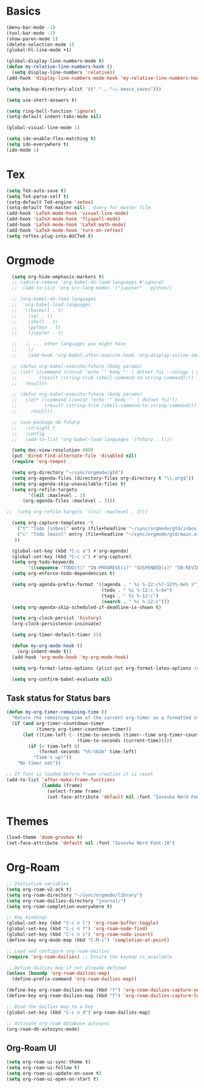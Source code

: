 * Basics

#+begin_src emacs-lisp :tangle yes
  (menu-bar-mode -1)
  (tool-bar-mode -1)
  (show-paren-mode 1)
  (delete-selection-mode 1)
  (global-hl-line-mode +1)

  (global-display-line-numbers-mode t)
  (defun my-relative-line-numbers-hook ()
    (setq display-line-numbers 'relative))
  (add-hook 'display-line-numbers-mode-hook 'my-relative-line-numbers-hook)

  (setq backup-directory-alist '(("." . "~/.emacs_saves")))

  (setq use-short-answers t)

  (setq ring-bell-function 'ignore)
  (setq-default indent-tabs-mode nil)

  (global-visual-line-mode 1)

  (setq ido-enable-flex-matching t)
  (setq ido-everywhere t)
  (ido-mode 1)
#+end_src

* Tex

#+begin_src emacs-lisp :tangle yes
  (setq TeX-auto-save t)
  (setq TeX-parse-self t)
  (setq-default TeX-engine 'xetex)
  (setq-default TeX-master nil) ; Query for master file.
  (add-hook 'LaTeX-mode-hook 'visual-line-mode)
  (add-hook 'LaTeX-mode-hook 'flyspell-mode)
  (add-hook 'LaTeX-mode-hook 'LaTeX-math-mode)
  (add-hook 'LaTeX-mode-hook 'turn-on-reftex)
  (setq reftex-plug-into-AUCTeX t)
#+end_src

* Orgmode

#+begin_src emacs-lisp :tangle yes
  (setq org-hide-emphasis-markers t)
  ;; (advice-remove 'org-babel-do-load-languages #'ignore)
  ;;  (add-to-list 'org-src-lang-modes '("jupyter" . python))

  ;; (org-babel-do-load-languages
  ;;  'org-babel-load-languages
  ;;  '((haskell . t)
  ;;    (sql . t)
  ;;    (shell . t)
  ;;    (python . t)
  ;;    (jupyter . t)

  ;;   ;; ... other languages you might have
  ;;    ))
  ;;    (add-hook 'org-babel-after-execute-hook 'org-display-inline-images 'append)

  ;; (defun org-babel-execute:fsharp (body params)
  ;; (let* ((command (concat "echo '" body "' | dotnet fsi --nologo | grep 'val it:.* =' | sed 's/^.*= //'"))
  ;;        (result (string-trim (shell-command-to-string command))))
  ;;   result))

  ;; (defun org-babel-execute:fsharp (body params)
  ;;   (let* ((command (concat "echo '" body "' | dotnet fsi"))
  ;;          (result (string-trim (shell-command-to-string command))))
  ;;     result))

  ;; (use-package ob-fsharp
  ;;   :straight t
  ;;   :config
  ;;   (add-to-list 'org-babel-load-languages '(fsharp . t)))

  (setq doc-view-resolution 400)
  (put 'dired-find-alternate-file 'disabled nil)
  (require 'org-tempo)

  (setq org-directory "~/sync/orgmode/gtd")
  (setq org-agenda-files (directory-files org-directory t "\\.org$"))
  (setq org-agenda-skip-unavailable-files t)
  (setq org-refile-targets
        '((nil :maxlevel . 3)
      (org-agenda-files :maxlevel . 3)))

;;  (setq org-refile-targets '((nil :maxlevel . 2)))

  (setq org-capture-templates '(
    ("t" "Todo [inbox]" entry (file+headline "~/sync/orgmode/gtd/inbox.org" "Inbox") "\n* TODO %i%?\n")
    ("c" "Todo [main]" entry (file+headline "~/sync/orgmode/gtd/main.org" "Inbox") "\n* TODO %i%?\n")
   ))

  (global-set-key (kbd "C-c a") #'org-agenda)
  (global-set-key (kbd "C-c c") #'org-capture)
  (setq org-todo-keywords
        '((sequence "TODO(t)" "IN-PROGRESS(i)" "SUSPENDED(s)" "IN-REVIEW(r)" "|" "WAITING(w)" "DONE(d)" "CANCELED(c)")))
  (setq org-enforce-todo-dependencies t)

  (setq org-agenda-prefix-format '((agenda . " %i %-12:c%?-12t%-6e% s")
                                   (todo . " %i %-12:c %-6e")
                                   (tags . " %i %-12:c")
                                   (search . " %i %-12:c")))
  (setq org-agenda-skip-scheduled-if-deadline-is-shown t)

  (setq org-clock-persist 'history)
  (org-clock-persistence-insinuate)

  (setq org-timer-default-timer 25)

  (defun my-org-mode-hook ()
    (org-indent-mode t))
  (add-hook 'org-mode-hook 'my-org-mode-hook)

  (setq org-format-latex-options (plist-put org-format-latex-options :scale 4))

  (setq org-confirm-babel-evaluate nil)
#+end_src

** Task status for Status bars

#+begin_src emacs-lisp :tangle yes
  (defun my-org-timer-remaining-time ()
    "Return the remaining time of the current org-timer as a formatted string."
    (if (and org-timer-countdown-timer 
             (timerp org-timer-countdown-timer))
        (let ((time-left (- (time-to-seconds (timer--time org-timer-countdown-timer))
                            (time-to-seconds (current-time)))))
          (if (> time-left 0)
              (format-seconds "%h:%02m" time-left)
            "Time's up!"))
      "No timer set"))

  ;; If font is loaded before frame creation it is reset
  (add-to-list 'after-make-frame-functions
               (lambda (frame)
                 (select-frame frame)
                 (set-face-attribute 'default nil :font "Iosevka Nerd Font-9")))
#+end_src

* Themes

#+begin_src emacs-lisp :tangle yes
  (load-theme 'doom-gruvbox t)
  (set-face-attribute 'default nil :font "Iosevka Nerd Font-18")
#+end_src

* Org-Roam

#+begin_src emacs-lisp :tangle yes
  ;; Initialize variables
  (setq org-roam-v2-ack t)
  (setq org-roam-directory "~/sync/orgmode/library")
  (setq org-roam-dailies-directory "journal/")
  (setq org-roam-completion-everywhere t)

  ;; Key bindings
  (global-set-key (kbd "C-c n l") 'org-roam-buffer-toggle)
  (global-set-key (kbd "C-c n f") 'org-roam-node-find)
  (global-set-key (kbd "C-c n i") 'org-roam-node-insert)
  (define-key org-mode-map (kbd "C-M-i") 'completion-at-point)

  ;; Load and configure org-roam-dailies
  (require 'org-roam-dailies) ;; Ensure the keymap is available

  ;; Define dailies map if not already defined
  (unless (boundp 'org-roam-dailies-map)
    (define-prefix-command 'org-roam-dailies-map))

  (define-key org-roam-dailies-map (kbd "Y") 'org-roam-dailies-capture-yesterday)
  (define-key org-roam-dailies-map (kbd "T") 'org-roam-dailies-capture-tomorrow)

  ;; Bind the dailies map to a key
  (global-set-key (kbd "C-c n d") org-roam-dailies-map)

  ;; Activate org-roam database autosync
  (org-roam-db-autosync-mode)
#+end_src


** Org-Roam UI

#+begin_src emacs-lisp :tangle yes
  (setq org-roam-ui-sync-theme t)
  (setq org-roam-ui-follow t)
  (setq org-roam-ui-update-on-save t)
  (setq org-roam-ui-open-on-start t)
#+end_src

